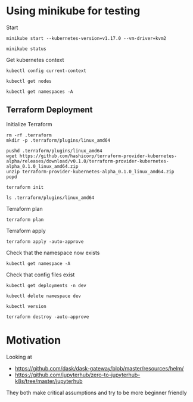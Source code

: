 * Using minikube for testing

Start

#+begin_src shell :results output
  minikube start --kubernetes-version=v1.17.0 --vm-driver=kvm2
#+end_src

#+RESULTS:
: * minikube v1.2.0 on linux (amd64)
: * Creating kvm2 VM (CPUs=2, Memory=2048MB, Disk=20000MB) ...
: * Configuring environment for Kubernetes v1.17.0 on Docker 18.09.6
: * Downloading kubeadm v1.17.0
: * Downloading kubelet v1.17.0
: * Pulling images ...
: * Launching Kubernetes ...
: * Verifying: apiserver proxy etcd scheduler controller dns
: * Done! kubectl is now configured to use "minikube"

#+begin_src shell :results output
  minikube status
#+end_src

#+RESULTS:
: host: Running
: kubelet: Running
: apiserver: Running
: kubectl: Correctly Configured: pointing to minikube-vm at 192.168.39.106

Get kubernetes context

#+begin_src shell :results output
  kubectl config current-context
#+end_src

#+RESULTS:
: minikube

#+begin_src shell
  kubectl get nodes
#+end_src

#+RESULTS:
| NAME     | STATUS | ROLES  | AGE   | VERSION |
| minikube | Ready  | master | 2m59s | v1.17.0 |

#+begin_src shell :results output
  kubectl get namespaces -A
#+end_src

#+RESULTS:
: NAME              STATUS   AGE
: default           Active   3m
: kube-node-lease   Active   3m2s
: kube-public       Active   3m2s
: kube-system       Active   3m2s

** Terraform Deployment

Initialize Terraform

#+begin_src shell :results output :dir kubernetes/deployment
  rm -rf .terraform
  mkdir -p .terraform/plugins/linux_amd64

  pushd .terraform/plugins/linux_amd64
  wget https://github.com/hashicorp/terraform-provider-kubernetes-alpha/releases/download/v0.1.0/terraform-provider-kubernetes-alpha_0.1.0_linux_amd64.zip
  unzip terraform-provider-kubernetes-alpha_0.1.0_linux_amd64.zip
  popd

  terraform init
#+end_src

#+RESULTS:
#+begin_example
~/p/quansight/qhub-terraform-modules/tests/kubernetes/deployment/.terraform/plugins/linux_amd64 ~/p/quansight/qhub-terraform-modules/tests/kubernetes/deployment
Archive:  terraform-provider-kubernetes-alpha_0.1.0_linux_amd64.zip
  inflating: terraform-provider-kubernetes-alpha
~/p/quansight/qhub-terraform-modules/tests/kubernetes/deployment
[0m[1mInitializing modules...[0m
- traefik in ../traefik

[0m[1mInitializing the backend...[0m

[0m[1mInitializing provider plugins...[0m
- Checking for available provider plugins...
- Downloading plugin for provider "kubernetes" (hashicorp/kubernetes) 1.12.0...

The following providers do not have any version constraints in configuration,
so the latest version was installed.

To prevent automatic upgrades to new major versions that may contain breaking
changes, it is recommended to add version = "..." constraints to the
corresponding provider blocks in configuration, with the constraint strings
suggested below.

,* provider.kubernetes: version = "~> 1.12"

[0m[1m[32mTerraform has been successfully initialized![0m[32m[0m
[0m[32m
You may now begin working with Terraform. Try running "terraform plan" to see
any changes that are required for your infrastructure. All Terraform commands
should now work.

If you ever set or change modules or backend configuration for Terraform,
rerun this command to reinitialize your working directory. If you forget, other
commands will detect it and remind you to do so if necessary.[0m
#+end_example

#+begin_src shell :dir kubernetes/deployment/
  ls .terraform/plugins/linux_amd64
#+end_src

#+RESULTS:
| lock.json                                |
| terraform-provider-kubernetes-alpha      |
| terraform-provider-kubernetes_v1.12.0_x4 |

Terraform plan

#+begin_src shell :results output :dir kubernetes/deployment
  terraform plan
#+end_src

#+RESULTS:
#+begin_example
[0m[1mRefreshing Terraform state in-memory prior to plan...[0m
The refreshed state will be used to calculate this plan, but will not be
persisted to local or remote state storage.
[0m

------------------------------------------------------------------------

An execution plan has been generated and is shown below.
Resource actions are indicated with the following symbols:
  [32m+[0m create
[0m
Terraform will perform the following actions:

[1m  # kubernetes_namespace.main[0m will be created[0m[0m
[0m  [32m+[0m[0m resource "kubernetes_namespace" "main" {
      [32m+[0m [0m[1m[0mid[0m[0m = (known after apply)

      [32m+[0m [0mmetadata {
          [32m+[0m [0m[1m[0mgeneration[0m[0m       = (known after apply)
          [32m+[0m [0m[1m[0mname[0m[0m             = "dev"
          [32m+[0m [0m[1m[0mresource_version[0m[0m = (known after apply)
          [32m+[0m [0m[1m[0mself_link[0m[0m        = (known after apply)
          [32m+[0m [0m[1m[0muid[0m[0m              = (known after apply)
        }
    }

[1m  # module.traefik.kubernetes_cluster_role.main[0m will be created[0m[0m
[0m  [32m+[0m[0m resource "kubernetes_cluster_role" "main" {
      [32m+[0m [0m[1m[0mid[0m[0m = (known after apply)

      [32m+[0m [0mmetadata {
          [32m+[0m [0m[1m[0mgeneration[0m[0m       = (known after apply)
          [32m+[0m [0m[1m[0mname[0m[0m             = "terraform-traefik-traefik"
          [32m+[0m [0m[1m[0mresource_version[0m[0m = (known after apply)
          [32m+[0m [0m[1m[0mself_link[0m[0m        = (known after apply)
          [32m+[0m [0m[1m[0muid[0m[0m              = (known after apply)
        }

      [32m+[0m [0mrule {
          [32m+[0m [0m[1m[0mapi_groups[0m[0m = [
              [32m+[0m [0m"",
            ]
          [32m+[0m [0m[1m[0mresources[0m[0m  = [
              [32m+[0m [0m"pods",
              [32m+[0m [0m"services",
              [32m+[0m [0m"endpoints",
              [32m+[0m [0m"secrets",
            ]
          [32m+[0m [0m[1m[0mverbs[0m[0m      = [
              [32m+[0m [0m"get",
              [32m+[0m [0m"list",
              [32m+[0m [0m"watch",
            ]
        }
      [32m+[0m [0mrule {
          [32m+[0m [0m[1m[0mapi_groups[0m[0m = [
              [32m+[0m [0m"extensions",
            ]
          [32m+[0m [0m[1m[0mresources[0m[0m  = [
              [32m+[0m [0m"ingresses",
            ]
          [32m+[0m [0m[1m[0mverbs[0m[0m      = [
              [32m+[0m [0m"get",
              [32m+[0m [0m"list",
              [32m+[0m [0m"watch",
            ]
        }
      [32m+[0m [0mrule {
          [32m+[0m [0m[1m[0mapi_groups[0m[0m = [
              [32m+[0m [0m"extensions",
            ]
          [32m+[0m [0m[1m[0mresources[0m[0m  = [
              [32m+[0m [0m"ingresses/status",
            ]
          [32m+[0m [0m[1m[0mverbs[0m[0m      = [
              [32m+[0m [0m"update",
            ]
        }
      [32m+[0m [0mrule {
          [32m+[0m [0m[1m[0mapi_groups[0m[0m = [
              [32m+[0m [0m"traefik.containo.us",
            ]
          [32m+[0m [0m[1m[0mresources[0m[0m  = [
              [32m+[0m [0m"ingressroutes",
              [32m+[0m [0m"ingressroutetcps",
              [32m+[0m [0m"middlewares",
              [32m+[0m [0m"tlsoptions",
              [32m+[0m [0m"traefikservices",
            ]
          [32m+[0m [0m[1m[0mverbs[0m[0m      = [
              [32m+[0m [0m"get",
              [32m+[0m [0m"list",
              [32m+[0m [0m"watch",
            ]
        }
    }

[1m  # module.traefik.kubernetes_cluster_role_binding.main[0m will be created[0m[0m
[0m  [32m+[0m[0m resource "kubernetes_cluster_role_binding" "main" {
      [32m+[0m [0m[1m[0mid[0m[0m = (known after apply)

      [32m+[0m [0mmetadata {
          [32m+[0m [0m[1m[0mgeneration[0m[0m       = (known after apply)
          [32m+[0m [0m[1m[0mname[0m[0m             = "terraform-traefik-traefik"
          [32m+[0m [0m[1m[0mresource_version[0m[0m = (known after apply)
          [32m+[0m [0m[1m[0mself_link[0m[0m        = (known after apply)
          [32m+[0m [0m[1m[0muid[0m[0m              = (known after apply)
        }

      [32m+[0m [0mrole_ref {
          [32m+[0m [0m[1m[0mapi_group[0m[0m = "rbac.authorization.k8s.io"
          [32m+[0m [0m[1m[0mkind[0m[0m      = "ClusterRole"
          [32m+[0m [0m[1m[0mname[0m[0m      = "terraform-traefik-traefik"
        }

      [32m+[0m [0msubject {
          [32m+[0m [0m[1m[0mapi_group[0m[0m = (known after apply)
          [32m+[0m [0m[1m[0mkind[0m[0m      = "ServiceAccount"
          [32m+[0m [0m[1m[0mname[0m[0m      = "terraform-traefik-traefik"
          [32m+[0m [0m[1m[0mnamespace[0m[0m = "dev"
        }
    }

[1m  # module.traefik.kubernetes_deployment.main[0m will be created[0m[0m
[0m  [32m+[0m[0m resource "kubernetes_deployment" "main" {
      [32m+[0m [0m[1m[0mid[0m[0m               = (known after apply)
      [32m+[0m [0m[1m[0mwait_for_rollout[0m[0m = true

      [32m+[0m [0mmetadata {
          [32m+[0m [0m[1m[0mgeneration[0m[0m       = (known after apply)
          [32m+[0m [0m[1m[0mname[0m[0m             = "terraform-traefik"
          [32m+[0m [0m[1m[0mnamespace[0m[0m        = "dev"
          [32m+[0m [0m[1m[0mresource_version[0m[0m = (known after apply)
          [32m+[0m [0m[1m[0mself_link[0m[0m        = (known after apply)
          [32m+[0m [0m[1m[0muid[0m[0m              = (known after apply)
        }

      [32m+[0m [0mspec {
          [32m+[0m [0m[1m[0mmin_ready_seconds[0m[0m         = 0
          [32m+[0m [0m[1m[0mpaused[0m[0m                    = false
          [32m+[0m [0m[1m[0mprogress_deadline_seconds[0m[0m = 600
          [32m+[0m [0m[1m[0mreplicas[0m[0m                  = 1
          [32m+[0m [0m[1m[0mrevision_history_limit[0m[0m    = 10

          [32m+[0m [0mselector {
              [32m+[0m [0m[1m[0mmatch_labels[0m[0m = {
                  [32m+[0m [0m"app.kubernetes.io/component" = "traefik"
                }
            }

          [32m+[0m [0mstrategy {
              [32m+[0m [0m[1m[0mtype[0m[0m = (known after apply)

              [32m+[0m [0mrolling_update {
                  [32m+[0m [0m[1m[0mmax_surge[0m[0m       = (known after apply)
                  [32m+[0m [0m[1m[0mmax_unavailable[0m[0m = (known after apply)
                }
            }

          [32m+[0m [0mtemplate {
              [32m+[0m [0mmetadata {
                  [32m+[0m [0m[1m[0mgeneration[0m[0m       = (known after apply)
                  [32m+[0m [0m[1m[0mlabels[0m[0m           = {
                      [32m+[0m [0m"app.kubernetes.io/component" = "traefik"
                    }
                  [32m+[0m [0m[1m[0mname[0m[0m             = (known after apply)
                  [32m+[0m [0m[1m[0mresource_version[0m[0m = (known after apply)
                  [32m+[0m [0m[1m[0mself_link[0m[0m        = (known after apply)
                  [32m+[0m [0m[1m[0muid[0m[0m              = (known after apply)
                }

              [32m+[0m [0mspec {
                  [32m+[0m [0m[1m[0mdns_policy[0m[0m                       = "ClusterFirst"
                  [32m+[0m [0m[1m[0mhost_ipc[0m[0m                         = false
                  [32m+[0m [0m[1m[0mhost_network[0m[0m                     = false
                  [32m+[0m [0m[1m[0mhost_pid[0m[0m                         = false
                  [32m+[0m [0m[1m[0mhostname[0m[0m                         = (known after apply)
                  [32m+[0m [0m[1m[0mnode_name[0m[0m                        = (known after apply)
                  [32m+[0m [0m[1m[0mrestart_policy[0m[0m                   = "Always"
                  [32m+[0m [0m[1m[0mservice_account_name[0m[0m             = "terraform-traefik-traefik"
                  [32m+[0m [0m[1m[0mshare_process_namespace[0m[0m          = false
                  [32m+[0m [0m[1m[0mtermination_grace_period_seconds[0m[0m = 60

                  [32m+[0m [0mcontainer {
                      [32m+[0m [0m[1m[0margs[0m[0m                     = [
                          [32m+[0m [0m"--global.checknewversion=False",
                          [32m+[0m [0m"--global.sendanonymoususage=False",
                          [32m+[0m [0m"--ping=true",
                          [32m+[0m [0m"--providers.kubernetescrd",
                          [32m+[0m [0m"--providers.kubernetescrd.throttleduration=2",
                          [32m+[0m [0m"--log.level=WARN",
                          [32m+[0m [0m"--entryPoints.traefik.address=:9000",
                          [32m+[0m [0m"--entryPoints.web.address=:8000",
                          [32m+[0m [0m"--entryPoints.tcp.address=:8786",
                          [32m+[0m [0m"--api.dashboard=true",
                          [32m+[0m [0m"--api.insecure=true",
                        ]
                      [32m+[0m [0m[1m[0mimage[0m[0m                    = "traefik:2.1.3"
                      [32m+[0m [0m[1m[0mimage_pull_policy[0m[0m        = (known after apply)
                      [32m+[0m [0m[1m[0mname[0m[0m                     = "terraform-traefik"
                      [32m+[0m [0m[1m[0mstdin[0m[0m                    = false
                      [32m+[0m [0m[1m[0mstdin_once[0m[0m               = false
                      [32m+[0m [0m[1m[0mtermination_message_path[0m[0m = "/dev/termination-log"
                      [32m+[0m [0m[1m[0mtty[0m[0m                      = false

                      [32m+[0m [0mliveness_probe {
                          [32m+[0m [0m[1m[0mfailure_threshold[0m[0m     = 3
                          [32m+[0m [0m[1m[0minitial_delay_seconds[0m[0m = 10
                          [32m+[0m [0m[1m[0mperiod_seconds[0m[0m        = 10
                          [32m+[0m [0m[1m[0msuccess_threshold[0m[0m     = 1
                          [32m+[0m [0m[1m[0mtimeout_seconds[0m[0m       = 2

                          [32m+[0m [0mhttp_get {
                              [32m+[0m [0m[1m[0mpath[0m[0m   = "/ping"
                              [32m+[0m [0m[1m[0mport[0m[0m   = "9000"
                              [32m+[0m [0m[1m[0mscheme[0m[0m = "HTTP"
                            }
                        }

                      [32m+[0m [0mport {
                          [32m+[0m [0m[1m[0mcontainer_port[0m[0m = 9000
                          [32m+[0m [0m[1m[0mname[0m[0m           = "traefik"
                          [32m+[0m [0m[1m[0mprotocol[0m[0m       = "TCP"
                        }
                      [32m+[0m [0mport {
                          [32m+[0m [0m[1m[0mcontainer_port[0m[0m = 8000
                          [32m+[0m [0m[1m[0mname[0m[0m           = "web"
                          [32m+[0m [0m[1m[0mprotocol[0m[0m       = "TCP"
                        }
                      [32m+[0m [0mport {
                          [32m+[0m [0m[1m[0mcontainer_port[0m[0m = 8786
                          [32m+[0m [0m[1m[0mname[0m[0m           = "tcp"
                          [32m+[0m [0m[1m[0mprotocol[0m[0m       = "TCP"
                        }

                      [32m+[0m [0mreadiness_probe {
                          [32m+[0m [0m[1m[0mfailure_threshold[0m[0m     = 1
                          [32m+[0m [0m[1m[0minitial_delay_seconds[0m[0m = 10
                          [32m+[0m [0m[1m[0mperiod_seconds[0m[0m        = 10
                          [32m+[0m [0m[1m[0msuccess_threshold[0m[0m     = 1
                          [32m+[0m [0m[1m[0mtimeout_seconds[0m[0m       = 2

                          [32m+[0m [0mhttp_get {
                              [32m+[0m [0m[1m[0mpath[0m[0m   = "ping"
                              [32m+[0m [0m[1m[0mport[0m[0m   = "9000"
                              [32m+[0m [0m[1m[0mscheme[0m[0m = "HTTP"
                            }
                        }

                      [32m+[0m [0mresources {
                          [32m+[0m [0mlimits {
                              [32m+[0m [0m[1m[0mcpu[0m[0m    = (known after apply)
                              [32m+[0m [0m[1m[0mmemory[0m[0m = (known after apply)
                            }

                          [32m+[0m [0mrequests {
                              [32m+[0m [0m[1m[0mcpu[0m[0m    = (known after apply)
                              [32m+[0m [0m[1m[0mmemory[0m[0m = (known after apply)
                            }
                        }

                      [32m+[0m [0msecurity_context {
                          [32m+[0m [0m[1m[0mallow_privilege_escalation[0m[0m = true
                          [32m+[0m [0m[1m[0mprivileged[0m[0m                 = false
                          [32m+[0m [0m[1m[0mread_only_root_filesystem[0m[0m  = false
                          [32m+[0m [0m[1m[0mrun_as_group[0m[0m               = 1000
                          [32m+[0m [0m[1m[0mrun_as_user[0m[0m                = 1000
                        }

                      [32m+[0m [0mvolume_mount {
                          [32m+[0m [0m[1m[0mmount_path[0m[0m        = (known after apply)
                          [32m+[0m [0m[1m[0mmount_propagation[0m[0m = (known after apply)
                          [32m+[0m [0m[1m[0mname[0m[0m              = (known after apply)
                          [32m+[0m [0m[1m[0mread_only[0m[0m         = (known after apply)
                          [32m+[0m [0m[1m[0msub_path[0m[0m          = (known after apply)
                        }
                    }

                  [32m+[0m [0mimage_pull_secrets {
                      [32m+[0m [0m[1m[0mname[0m[0m = (known after apply)
                    }

                  [32m+[0m [0mvolume {
                      [32m+[0m [0m[1m[0mname[0m[0m = (known after apply)

                      [32m+[0m [0maws_elastic_block_store {
                          [32m+[0m [0m[1m[0mfs_type[0m[0m   = (known after apply)
                          [32m+[0m [0m[1m[0mpartition[0m[0m = (known after apply)
                          [32m+[0m [0m[1m[0mread_only[0m[0m = (known after apply)
                          [32m+[0m [0m[1m[0mvolume_id[0m[0m = (known after apply)
                        }

                      [32m+[0m [0mazure_disk {
                          [32m+[0m [0m[1m[0mcaching_mode[0m[0m  = (known after apply)
                          [32m+[0m [0m[1m[0mdata_disk_uri[0m[0m = (known after apply)
                          [32m+[0m [0m[1m[0mdisk_name[0m[0m     = (known after apply)
                          [32m+[0m [0m[1m[0mfs_type[0m[0m       = (known after apply)
                          [32m+[0m [0m[1m[0mread_only[0m[0m     = (known after apply)
                        }

                      [32m+[0m [0mazure_file {
                          [32m+[0m [0m[1m[0mread_only[0m[0m   = (known after apply)
                          [32m+[0m [0m[1m[0msecret_name[0m[0m = (known after apply)
                          [32m+[0m [0m[1m[0mshare_name[0m[0m  = (known after apply)
                        }

                      [32m+[0m [0mceph_fs {
                          [32m+[0m [0m[1m[0mmonitors[0m[0m    = (known after apply)
                          [32m+[0m [0m[1m[0mpath[0m[0m        = (known after apply)
                          [32m+[0m [0m[1m[0mread_only[0m[0m   = (known after apply)
                          [32m+[0m [0m[1m[0msecret_file[0m[0m = (known after apply)
                          [32m+[0m [0m[1m[0muser[0m[0m        = (known after apply)

                          [32m+[0m [0msecret_ref {
                              [32m+[0m [0m[1m[0mname[0m[0m      = (known after apply)
                              [32m+[0m [0m[1m[0mnamespace[0m[0m = (known after apply)
                            }
                        }

                      [32m+[0m [0mcinder {
                          [32m+[0m [0m[1m[0mfs_type[0m[0m   = (known after apply)
                          [32m+[0m [0m[1m[0mread_only[0m[0m = (known after apply)
                          [32m+[0m [0m[1m[0mvolume_id[0m[0m = (known after apply)
                        }

                      [32m+[0m [0mconfig_map {
                          [32m+[0m [0m[1m[0mdefault_mode[0m[0m = (known after apply)
                          [32m+[0m [0m[1m[0mname[0m[0m         = (known after apply)
                          [32m+[0m [0m[1m[0moptional[0m[0m     = (known after apply)

                          [32m+[0m [0mitems {
                              [32m+[0m [0m[1m[0mkey[0m[0m  = (known after apply)
                              [32m+[0m [0m[1m[0mmode[0m[0m = (known after apply)
                              [32m+[0m [0m[1m[0mpath[0m[0m = (known after apply)
                            }
                        }

                      [32m+[0m [0mcsi {
                          [32m+[0m [0m[1m[0mdriver[0m[0m            = (known after apply)
                          [32m+[0m [0m[1m[0mfs_type[0m[0m           = (known after apply)
                          [32m+[0m [0m[1m[0mread_only[0m[0m         = (known after apply)
                          [32m+[0m [0m[1m[0mvolume_attributes[0m[0m = (known after apply)
                          [32m+[0m [0m[1m[0mvolume_handle[0m[0m     = (known after apply)

                          [32m+[0m [0mcontroller_expand_secret_ref {
                              [32m+[0m [0m[1m[0mname[0m[0m      = (known after apply)
                              [32m+[0m [0m[1m[0mnamespace[0m[0m = (known after apply)
                            }

                          [32m+[0m [0mcontroller_publish_secret_ref {
                              [32m+[0m [0m[1m[0mname[0m[0m      = (known after apply)
                              [32m+[0m [0m[1m[0mnamespace[0m[0m = (known after apply)
                            }

                          [32m+[0m [0mnode_publish_secret_ref {
                              [32m+[0m [0m[1m[0mname[0m[0m      = (known after apply)
                              [32m+[0m [0m[1m[0mnamespace[0m[0m = (known after apply)
                            }

                          [32m+[0m [0mnode_stage_secret_ref {
                              [32m+[0m [0m[1m[0mname[0m[0m      = (known after apply)
                              [32m+[0m [0m[1m[0mnamespace[0m[0m = (known after apply)
                            }
                        }

                      [32m+[0m [0mdownward_api {
                          [32m+[0m [0m[1m[0mdefault_mode[0m[0m = (known after apply)

                          [32m+[0m [0mitems {
                              [32m+[0m [0m[1m[0mmode[0m[0m = (known after apply)
                              [32m+[0m [0m[1m[0mpath[0m[0m = (known after apply)

                              [32m+[0m [0mfield_ref {
                                  [32m+[0m [0m[1m[0mapi_version[0m[0m = (known after apply)
                                  [32m+[0m [0m[1m[0mfield_path[0m[0m  = (known after apply)
                                }

                              [32m+[0m [0mresource_field_ref {
                                  [32m+[0m [0m[1m[0mcontainer_name[0m[0m = (known after apply)
                                  [32m+[0m [0m[1m[0mquantity[0m[0m       = (known after apply)
                                  [32m+[0m [0m[1m[0mresource[0m[0m       = (known after apply)
                                }
                            }
                        }

                      [32m+[0m [0mempty_dir {
                          [32m+[0m [0m[1m[0mmedium[0m[0m = (known after apply)
                        }

                      [32m+[0m [0mfc {
                          [32m+[0m [0m[1m[0mfs_type[0m[0m      = (known after apply)
                          [32m+[0m [0m[1m[0mlun[0m[0m          = (known after apply)
                          [32m+[0m [0m[1m[0mread_only[0m[0m    = (known after apply)
                          [32m+[0m [0m[1m[0mtarget_ww_ns[0m[0m = (known after apply)
                        }

                      [32m+[0m [0mflex_volume {
                          [32m+[0m [0m[1m[0mdriver[0m[0m    = (known after apply)
                          [32m+[0m [0m[1m[0mfs_type[0m[0m   = (known after apply)
                          [32m+[0m [0m[1m[0moptions[0m[0m   = (known after apply)
                          [32m+[0m [0m[1m[0mread_only[0m[0m = (known after apply)

                          [32m+[0m [0msecret_ref {
                              [32m+[0m [0m[1m[0mname[0m[0m      = (known after apply)
                              [32m+[0m [0m[1m[0mnamespace[0m[0m = (known after apply)
                            }
                        }

                      [32m+[0m [0mflocker {
                          [32m+[0m [0m[1m[0mdataset_name[0m[0m = (known after apply)
                          [32m+[0m [0m[1m[0mdataset_uuid[0m[0m = (known after apply)
                        }

                      [32m+[0m [0mgce_persistent_disk {
                          [32m+[0m [0m[1m[0mfs_type[0m[0m   = (known after apply)
                          [32m+[0m [0m[1m[0mpartition[0m[0m = (known after apply)
                          [32m+[0m [0m[1m[0mpd_name[0m[0m   = (known after apply)
                          [32m+[0m [0m[1m[0mread_only[0m[0m = (known after apply)
                        }

                      [32m+[0m [0mgit_repo {
                          [32m+[0m [0m[1m[0mdirectory[0m[0m  = (known after apply)
                          [32m+[0m [0m[1m[0mrepository[0m[0m = (known after apply)
                          [32m+[0m [0m[1m[0mrevision[0m[0m   = (known after apply)
                        }

                      [32m+[0m [0mglusterfs {
                          [32m+[0m [0m[1m[0mendpoints_name[0m[0m = (known after apply)
                          [32m+[0m [0m[1m[0mpath[0m[0m           = (known after apply)
                          [32m+[0m [0m[1m[0mread_only[0m[0m      = (known after apply)
                        }

                      [32m+[0m [0mhost_path {
                          [32m+[0m [0m[1m[0mpath[0m[0m = (known after apply)
                          [32m+[0m [0m[1m[0mtype[0m[0m = (known after apply)
                        }

                      [32m+[0m [0miscsi {
                          [32m+[0m [0m[1m[0mfs_type[0m[0m         = (known after apply)
                          [32m+[0m [0m[1m[0miqn[0m[0m             = (known after apply)
                          [32m+[0m [0m[1m[0miscsi_interface[0m[0m = (known after apply)
                          [32m+[0m [0m[1m[0mlun[0m[0m             = (known after apply)
                          [32m+[0m [0m[1m[0mread_only[0m[0m       = (known after apply)
                          [32m+[0m [0m[1m[0mtarget_portal[0m[0m   = (known after apply)
                        }

                      [32m+[0m [0mlocal {
                          [32m+[0m [0m[1m[0mpath[0m[0m = (known after apply)
                        }

                      [32m+[0m [0mnfs {
                          [32m+[0m [0m[1m[0mpath[0m[0m      = (known after apply)
                          [32m+[0m [0m[1m[0mread_only[0m[0m = (known after apply)
                          [32m+[0m [0m[1m[0mserver[0m[0m    = (known after apply)
                        }

                      [32m+[0m [0mpersistent_volume_claim {
                          [32m+[0m [0m[1m[0mclaim_name[0m[0m = (known after apply)
                          [32m+[0m [0m[1m[0mread_only[0m[0m  = (known after apply)
                        }

                      [32m+[0m [0mphoton_persistent_disk {
                          [32m+[0m [0m[1m[0mfs_type[0m[0m = (known after apply)
                          [32m+[0m [0m[1m[0mpd_id[0m[0m   = (known after apply)
                        }

                      [32m+[0m [0mquobyte {
                          [32m+[0m [0m[1m[0mgroup[0m[0m     = (known after apply)
                          [32m+[0m [0m[1m[0mread_only[0m[0m = (known after apply)
                          [32m+[0m [0m[1m[0mregistry[0m[0m  = (known after apply)
                          [32m+[0m [0m[1m[0muser[0m[0m      = (known after apply)
                          [32m+[0m [0m[1m[0mvolume[0m[0m    = (known after apply)
                        }

                      [32m+[0m [0mrbd {
                          [32m+[0m [0m[1m[0mceph_monitors[0m[0m = (known after apply)
                          [32m+[0m [0m[1m[0mfs_type[0m[0m       = (known after apply)
                          [32m+[0m [0m[1m[0mkeyring[0m[0m       = (known after apply)
                          [32m+[0m [0m[1m[0mrados_user[0m[0m    = (known after apply)
                          [32m+[0m [0m[1m[0mrbd_image[0m[0m     = (known after apply)
                          [32m+[0m [0m[1m[0mrbd_pool[0m[0m      = (known after apply)
                          [32m+[0m [0m[1m[0mread_only[0m[0m     = (known after apply)

                          [32m+[0m [0msecret_ref {
                              [32m+[0m [0m[1m[0mname[0m[0m      = (known after apply)
                              [32m+[0m [0m[1m[0mnamespace[0m[0m = (known after apply)
                            }
                        }

                      [32m+[0m [0msecret {
                          [32m+[0m [0m[1m[0mdefault_mode[0m[0m = (known after apply)
                          [32m+[0m [0m[1m[0moptional[0m[0m     = (known after apply)
                          [32m+[0m [0m[1m[0msecret_name[0m[0m  = (known after apply)

                          [32m+[0m [0mitems {
                              [32m+[0m [0m[1m[0mkey[0m[0m  = (known after apply)
                              [32m+[0m [0m[1m[0mmode[0m[0m = (known after apply)
                              [32m+[0m [0m[1m[0mpath[0m[0m = (known after apply)
                            }
                        }

                      [32m+[0m [0mvsphere_volume {
                          [32m+[0m [0m[1m[0mfs_type[0m[0m     = (known after apply)
                          [32m+[0m [0m[1m[0mvolume_path[0m[0m = (known after apply)
                        }
                    }
                }
            }
        }
    }

[1m  # module.traefik.kubernetes_manifest.ingress_route[0m will be created[0m[0m
[0m  [32m+[0m[0m resource "kubernetes_manifest" "ingress_route" {
      [32m+[0m [0m[1m[0mmanifest[0m[0m = {
          [32m+[0m [0mapiVersion = "apiextensions.k8s.io/v1beta1"
          [32m+[0m [0mkind       = "CustomResourceDefinition"
          [32m+[0m [0mmetadata   = {
              [32m+[0m [0mname = "ingressroutes.traefik.containo.us"
            }
          [32m+[0m [0mspec       = {
              [32m+[0m [0mgroup   = "traefik.containo.us"
              [32m+[0m [0mnames   = {
                  [32m+[0m [0mkind     = "IngressRoute"
                  [32m+[0m [0mplural   = "ingressroutes"
                  [32m+[0m [0msingular = "ingressroute"
                }
              [32m+[0m [0mscope   = "Namespaced"
              [32m+[0m [0mversion = "v1alpha1"
            }
        }
      [32m+[0m [0m[1m[0mobject[0m[0m   = {
          [32m+[0m [0mapiVersion = "apiextensions.k8s.io/v1beta1"
          [32m+[0m [0mkind       = "CustomResourceDefinition"
          [32m+[0m [0mmetadata   = {
              [32m+[0m [0mname = "ingressroutes.traefik.containo.us"
            }
          [32m+[0m [0mspec       = {
              [32m+[0m [0mconversion            = {
                  [32m+[0m [0mstrategy = "None"
                }
              [32m+[0m [0mgroup                 = "traefik.containo.us"
              [32m+[0m [0mnames                 = {
                  [32m+[0m [0mkind     = "IngressRoute"
                  [32m+[0m [0mlistKind = "IngressRouteList"
                  [32m+[0m [0mplural   = "ingressroutes"
                  [32m+[0m [0msingular = "ingressroute"
                }
              [32m+[0m [0mpreserveUnknownFields = true
              [32m+[0m [0mscope                 = "Namespaced"
              [32m+[0m [0mversion               = "v1alpha1"
              [32m+[0m [0mversions              = [
                  [32m+[0m [0m{
                      [32m+[0m [0mname    = "v1alpha1"
                      [32m+[0m [0mserved  = true
                      [32m+[0m [0mstorage = true
                    },
                ]
            }
        }
    }

[1m  # module.traefik.kubernetes_manifest.ingress_route_tcp[0m will be created[0m[0m
[0m  [32m+[0m[0m resource "kubernetes_manifest" "ingress_route_tcp" {
      [32m+[0m [0m[1m[0mmanifest[0m[0m = {
          [32m+[0m [0mapiVersion = "apiextensions.k8s.io/v1beta1"
          [32m+[0m [0mkind       = "CustomResourceDefinition"
          [32m+[0m [0mmetadata   = {
              [32m+[0m [0mname = "ingressroutetcps.traefik.containo.us"
            }
          [32m+[0m [0mspec       = {
              [32m+[0m [0mgroup   = "traefik.containo.us"
              [32m+[0m [0mnames   = {
                  [32m+[0m [0mkind     = "IngressRouteTCP"
                  [32m+[0m [0mplural   = "ingressroutetcps"
                  [32m+[0m [0msingular = "ingressroutetcp"
                }
              [32m+[0m [0mscope   = "Namespaced"
              [32m+[0m [0mversion = "v1alpha1"
            }
        }
      [32m+[0m [0m[1m[0mobject[0m[0m   = {
          [32m+[0m [0mapiVersion = "apiextensions.k8s.io/v1beta1"
          [32m+[0m [0mkind       = "CustomResourceDefinition"
          [32m+[0m [0mmetadata   = {
              [32m+[0m [0mname = "ingressroutetcps.traefik.containo.us"
            }
          [32m+[0m [0mspec       = {
              [32m+[0m [0mconversion            = {
                  [32m+[0m [0mstrategy = "None"
                }
              [32m+[0m [0mgroup                 = "traefik.containo.us"
              [32m+[0m [0mnames                 = {
                  [32m+[0m [0mkind     = "IngressRouteTCP"
                  [32m+[0m [0mlistKind = "IngressRouteTCPList"
                  [32m+[0m [0mplural   = "ingressroutetcps"
                  [32m+[0m [0msingular = "ingressroutetcp"
                }
              [32m+[0m [0mpreserveUnknownFields = true
              [32m+[0m [0mscope                 = "Namespaced"
              [32m+[0m [0mversion               = "v1alpha1"
              [32m+[0m [0mversions              = [
                  [32m+[0m [0m{
                      [32m+[0m [0mname    = "v1alpha1"
                      [32m+[0m [0mserved  = true
                      [32m+[0m [0mstorage = true
                    },
                ]
            }
        }
    }

[1m  # module.traefik.kubernetes_manifest.middleware[0m will be created[0m[0m
[0m  [32m+[0m[0m resource "kubernetes_manifest" "middleware" {
      [32m+[0m [0m[1m[0mmanifest[0m[0m = {
          [32m+[0m [0mapiVersion = "apiextensions.k8s.io/v1beta1"
          [32m+[0m [0mkind       = "CustomResourceDefinition"
          [32m+[0m [0mmetadata   = {
              [32m+[0m [0mname = "middlewares.traefik.containo.us"
            }
          [32m+[0m [0mspec       = {
              [32m+[0m [0mgroup   = "traefik.containo.us"
              [32m+[0m [0mnames   = {
                  [32m+[0m [0mkind     = "Middleware"
                  [32m+[0m [0mplural   = "middlewares"
                  [32m+[0m [0msingular = "middleware"
                }
              [32m+[0m [0mscope   = "Namespaced"
              [32m+[0m [0mversion = "v1alpha1"
            }
        }
      [32m+[0m [0m[1m[0mobject[0m[0m   = {
          [32m+[0m [0mapiVersion = "apiextensions.k8s.io/v1beta1"
          [32m+[0m [0mkind       = "CustomResourceDefinition"
          [32m+[0m [0mmetadata   = {
              [32m+[0m [0mname = "middlewares.traefik.containo.us"
            }
          [32m+[0m [0mspec       = {
              [32m+[0m [0mconversion            = {
                  [32m+[0m [0mstrategy = "None"
                }
              [32m+[0m [0mgroup                 = "traefik.containo.us"
              [32m+[0m [0mnames                 = {
                  [32m+[0m [0mkind     = "Middleware"
                  [32m+[0m [0mlistKind = "MiddlewareList"
                  [32m+[0m [0mplural   = "middlewares"
                  [32m+[0m [0msingular = "middleware"
                }
              [32m+[0m [0mpreserveUnknownFields = true
              [32m+[0m [0mscope                 = "Namespaced"
              [32m+[0m [0mversion               = "v1alpha1"
              [32m+[0m [0mversions              = [
                  [32m+[0m [0m{
                      [32m+[0m [0mname    = "v1alpha1"
                      [32m+[0m [0mserved  = true
                      [32m+[0m [0mstorage = true
                    },
                ]
            }
        }
    }

[1m  # module.traefik.kubernetes_manifest.tls_option[0m will be created[0m[0m
[0m  [32m+[0m[0m resource "kubernetes_manifest" "tls_option" {
      [32m+[0m [0m[1m[0mmanifest[0m[0m = {
          [32m+[0m [0mapiVersion = "apiextensions.k8s.io/v1beta1"
          [32m+[0m [0mkind       = "CustomResourceDefinition"
          [32m+[0m [0mmetadata   = {
              [32m+[0m [0mname = "tlsoptions.traefik.containo.us"
            }
          [32m+[0m [0mspec       = {
              [32m+[0m [0mgroup   = "traefik.containo.us"
              [32m+[0m [0mnames   = {
                  [32m+[0m [0mkind     = "TLSOption"
                  [32m+[0m [0mplural   = "tlsoptions"
                  [32m+[0m [0msingular = "tlsoption"
                }
              [32m+[0m [0mscope   = "Namespaced"
              [32m+[0m [0mversion = "v1alpha1"
            }
        }
      [32m+[0m [0m[1m[0mobject[0m[0m   = {
          [32m+[0m [0mapiVersion = "apiextensions.k8s.io/v1beta1"
          [32m+[0m [0mkind       = "CustomResourceDefinition"
          [32m+[0m [0mmetadata   = {
              [32m+[0m [0mname = "tlsoptions.traefik.containo.us"
            }
          [32m+[0m [0mspec       = {
              [32m+[0m [0mconversion            = {
                  [32m+[0m [0mstrategy = "None"
                }
              [32m+[0m [0mgroup                 = "traefik.containo.us"
              [32m+[0m [0mnames                 = {
                  [32m+[0m [0mkind     = "TLSOption"
                  [32m+[0m [0mlistKind = "TLSOptionList"
                  [32m+[0m [0mplural   = "tlsoptions"
                  [32m+[0m [0msingular = "tlsoption"
                }
              [32m+[0m [0mpreserveUnknownFields = true
              [32m+[0m [0mscope                 = "Namespaced"
              [32m+[0m [0mversion               = "v1alpha1"
              [32m+[0m [0mversions              = [
                  [32m+[0m [0m{
                      [32m+[0m [0mname    = "v1alpha1"
                      [32m+[0m [0mserved  = true
                      [32m+[0m [0mstorage = true
                    },
                ]
            }
        }
    }

[1m  # module.traefik.kubernetes_manifest.traefik_service[0m will be created[0m[0m
[0m  [32m+[0m[0m resource "kubernetes_manifest" "traefik_service" {
      [32m+[0m [0m[1m[0mmanifest[0m[0m = {
          [32m+[0m [0mapiVersion = "apiextensions.k8s.io/v1beta1"
          [32m+[0m [0mkind       = "CustomResourceDefinition"
          [32m+[0m [0mmetadata   = {
              [32m+[0m [0mname = "traefikservices.traefik.containo.us"
            }
          [32m+[0m [0mspec       = {
              [32m+[0m [0mgroup   = "traefik.containo.us"
              [32m+[0m [0mnames   = {
                  [32m+[0m [0mkind     = "TraefikService"
                  [32m+[0m [0mplural   = "traefikservices"
                  [32m+[0m [0msingular = "traefikservice"
                }
              [32m+[0m [0mscope   = "Namespaced"
              [32m+[0m [0mversion = "v1alpha1"
            }
        }
      [32m+[0m [0m[1m[0mobject[0m[0m   = {
          [32m+[0m [0mapiVersion = "apiextensions.k8s.io/v1beta1"
          [32m+[0m [0mkind       = "CustomResourceDefinition"
          [32m+[0m [0mmetadata   = {
              [32m+[0m [0mname = "traefikservices.traefik.containo.us"
            }
          [32m+[0m [0mspec       = {
              [32m+[0m [0mconversion            = {
                  [32m+[0m [0mstrategy = "None"
                }
              [32m+[0m [0mgroup                 = "traefik.containo.us"
              [32m+[0m [0mnames                 = {
                  [32m+[0m [0mkind     = "TraefikService"
                  [32m+[0m [0mlistKind = "TraefikServiceList"
                  [32m+[0m [0mplural   = "traefikservices"
                  [32m+[0m [0msingular = "traefikservice"
                }
              [32m+[0m [0mpreserveUnknownFields = true
              [32m+[0m [0mscope                 = "Namespaced"
              [32m+[0m [0mversion               = "v1alpha1"
              [32m+[0m [0mversions              = [
                  [32m+[0m [0m{
                      [32m+[0m [0mname    = "v1alpha1"
                      [32m+[0m [0mserved  = true
                      [32m+[0m [0mstorage = true
                    },
                ]
            }
        }
    }

[1m  # module.traefik.kubernetes_service.main[0m will be created[0m[0m
[0m  [32m+[0m[0m resource "kubernetes_service" "main" {
      [32m+[0m [0m[1m[0mid[0m[0m                    = (known after apply)
      [32m+[0m [0m[1m[0mload_balancer_ingress[0m[0m = (known after apply)

      [32m+[0m [0mmetadata {
          [32m+[0m [0m[1m[0mgeneration[0m[0m       = (known after apply)
          [32m+[0m [0m[1m[0mname[0m[0m             = "terraform-traefik"
          [32m+[0m [0m[1m[0mnamespace[0m[0m        = "dev"
          [32m+[0m [0m[1m[0mresource_version[0m[0m = (known after apply)
          [32m+[0m [0m[1m[0mself_link[0m[0m        = (known after apply)
          [32m+[0m [0m[1m[0muid[0m[0m              = (known after apply)
        }

      [32m+[0m [0mspec {
          [32m+[0m [0m[1m[0mcluster_ip[0m[0m                  = (known after apply)
          [32m+[0m [0m[1m[0mexternal_traffic_policy[0m[0m     = (known after apply)
          [32m+[0m [0m[1m[0mpublish_not_ready_addresses[0m[0m = false
          [32m+[0m [0m[1m[0mselector[0m[0m                    = {
              [32m+[0m [0m"app.kubernetes.io/component" = "traefik"
            }
          [32m+[0m [0m[1m[0msession_affinity[0m[0m            = "None"
          [32m+[0m [0m[1m[0mtype[0m[0m                        = "LoadBalancer"

          [32m+[0m [0mport {
              [32m+[0m [0m[1m[0mname[0m[0m        = "web"
              [32m+[0m [0m[1m[0mnode_port[0m[0m   = (known after apply)
              [32m+[0m [0m[1m[0mport[0m[0m        = 8000
              [32m+[0m [0m[1m[0mprotocol[0m[0m    = "TCP"
              [32m+[0m [0m[1m[0mtarget_port[0m[0m = "8000"
            }
          [32m+[0m [0mport {
              [32m+[0m [0m[1m[0mname[0m[0m        = "tcp"
              [32m+[0m [0m[1m[0mnode_port[0m[0m   = (known after apply)
              [32m+[0m [0m[1m[0mport[0m[0m        = 8786
              [32m+[0m [0m[1m[0mprotocol[0m[0m    = "TCP"
              [32m+[0m [0m[1m[0mtarget_port[0m[0m = "8786"
            }
          [32m+[0m [0mport {
              [32m+[0m [0m[1m[0mname[0m[0m        = "traefik"
              [32m+[0m [0m[1m[0mnode_port[0m[0m   = (known after apply)
              [32m+[0m [0m[1m[0mport[0m[0m        = 9000
              [32m+[0m [0m[1m[0mprotocol[0m[0m    = "TCP"
              [32m+[0m [0m[1m[0mtarget_port[0m[0m = "9000"
            }
        }
    }

[1m  # module.traefik.kubernetes_service_account.main[0m will be created[0m[0m
[0m  [32m+[0m[0m resource "kubernetes_service_account" "main" {
      [32m+[0m [0m[1m[0mdefault_secret_name[0m[0m = (known after apply)
      [32m+[0m [0m[1m[0mid[0m[0m                  = (known after apply)

      [32m+[0m [0mmetadata {
          [32m+[0m [0m[1m[0mgeneration[0m[0m       = (known after apply)
          [32m+[0m [0m[1m[0mname[0m[0m             = "terraform-traefik-traefik"
          [32m+[0m [0m[1m[0mnamespace[0m[0m        = "dev"
          [32m+[0m [0m[1m[0mresource_version[0m[0m = (known after apply)
          [32m+[0m [0m[1m[0mself_link[0m[0m        = (known after apply)
          [32m+[0m [0m[1m[0muid[0m[0m              = (known after apply)
        }
    }

[0m[1mPlan:[0m 11 to add, 0 to change, 0 to destroy.[0m
[33m
[1m[33mWarning: [0m[0m[1mQuoted references are deprecated[0m

[0m  on ../traefik/crds.tf line 2, in resource "kubernetes_manifest" "ingress_route":
   2:   provider = [4m"kubernetes-alpha"[0m
[0m
In this context, references are expected literally rather than in quotes.
Terraform 0.11 and earlier required quotes, but quoted references are now
deprecated and will be removed in a future version of Terraform. Remove the
quotes surrounding this reference to silence this warning.

(and 4 more similar warnings elsewhere)
[0m[0m

------------------------------------------------------------------------

Note: You didn't specify an "-out" parameter to save this plan, so Terraform
can't guarantee that exactly these actions will be performed if
"terraform apply" is subsequently run.

#+end_example

Terraform apply

#+begin_src shell :results output :dir kubernetes/deployment
  terraform apply -auto-approve
#+end_src

#+RESULTS:

Check that the namespace now exists

#+begin_src shell :results output :dir kubernetes
  kubectl get namespace -A
#+end_src

#+RESULTS:
: NAME              STATUS   AGE
: default           Active   23m
: dev               Active   39s
: kube-node-lease   Active   23m
: kube-public       Active   23m
: kube-system       Active   23m

Check that config files exist

#+begin_src shell :results output :dir kubernetes
  kubectl get deployments -n dev
#+end_src

#+RESULTS:

#+begin_src shell :results output :dir kubernetes/deployment
  kubectl delete namespace dev
#+end_src

#+RESULTS:
: namespace "dev" deleted

#+begin_src shell :results output :dir kubernetes/deployment
  kubectl version
#+end_src

#+RESULTS:
: Client Version: version.Info{Major:"1", Minor:"17", GitVersion:"v1.17.5", GitCommit:"e0fccafd69541e3750d460ba0f9743b90336f24f", GitTreeState:"archive", BuildDate:"1970-01-01T00:00:01Z", GoVersion:"go1.13.8", Compiler:"gc", Platform:"linux/amd64"}
: Server Version: version.Info{Major:"1", Minor:"17", GitVersion:"v1.17.0", GitCommit:"70132b0f130acc0bed193d9ba59dd186f0e634cf", GitTreeState:"clean", BuildDate:"2019-12-07T21:12:17Z", GoVersion:"go1.13.4", Compiler:"gc", Platform:"linux/amd64"}

#+begin_src shell :results output :dir kubernetes/deployment
  terraform destroy -auto-approve
#+end_src

#+RESULTS:
#+begin_example
[0m[1mmodule.traefik.kubernetes_manifest.ingress_route_tcp: Refreshing state...[0m
[0m[1mmodule.traefik.kubernetes_manifest.middleware: Refreshing state...[0m
[0m[1mmodule.traefik.kubernetes_manifest.ingress_route: Refreshing state...[0m
[0m[1mmodule.traefik.kubernetes_manifest.traefik_service: Refreshing state...[0m
[0m[1mmodule.traefik.kubernetes_manifest.tls_option: Refreshing state...[0m
[0m[1mkubernetes_namespace.main: Refreshing state... [id=dev][0m
[0m[1mmodule.traefik.kubernetes_cluster_role.main: Refreshing state... [id=terraform-traefik-traefik][0m
[0m[1mmodule.traefik.kubernetes_service_account.main: Refreshing state... [id=dev/terraform-traefik-traefik][0m
[0m[1mmodule.traefik.kubernetes_cluster_role_binding.main: Refreshing state... [id=terraform-traefik-traefik][0m
[0m[1mmodule.traefik.kubernetes_deployment.main: Refreshing state... [id=dev/terraform-traefik][0m
[0m[1mmodule.traefik.kubernetes_manifest.traefik_service: Destroying...[0m[0m
[0m[1mmodule.traefik.kubernetes_manifest.middleware: Destroying...[0m[0m
[0m[1mmodule.traefik.kubernetes_manifest.ingress_route: Destroying...[0m[0m
[0m[1mmodule.traefik.kubernetes_manifest.ingress_route_tcp: Destroying...[0m[0m
[0m[1mmodule.traefik.kubernetes_manifest.tls_option: Destroying...[0m[0m
[0m[1mmodule.traefik.kubernetes_manifest.ingress_route: Destruction complete after 0s[0m[0m
[0m[1mmodule.traefik.kubernetes_manifest.tls_option: Destruction complete after 0s[0m[0m
[0m[1mmodule.traefik.kubernetes_manifest.middleware: Destruction complete after 0s[0m[0m
[0m[1mmodule.traefik.kubernetes_manifest.traefik_service: Destruction complete after 0s[0m[0m
[0m[1mmodule.traefik.kubernetes_manifest.ingress_route_tcp: Destruction complete after 0s[0m[0m
[0m[1mmodule.traefik.kubernetes_cluster_role_binding.main: Destroying... [id=terraform-traefik-traefik][0m[0m
[0m[1mkubernetes_namespace.main: Destroying... [id=dev][0m[0m
[0m[1mmodule.traefik.kubernetes_cluster_role_binding.main: Destruction complete after 0s[0m[0m
[0m[1mmodule.traefik.kubernetes_cluster_role.main: Destroying... [id=terraform-traefik-traefik][0m[0m
[0m[1mmodule.traefik.kubernetes_cluster_role.main: Destruction complete after 0s[0m[0m
[0m[1mmodule.traefik.kubernetes_deployment.main: Destroying... [id=dev/terraform-traefik][0m[0m
[0m[1mmodule.traefik.kubernetes_deployment.main: Destruction complete after 0s[0m[0m
[0m[1mmodule.traefik.kubernetes_service_account.main: Destroying... [id=dev/terraform-traefik-traefik][0m[0m
[0m[1mmodule.traefik.kubernetes_service_account.main: Destruction complete after 0s[0m[0m
[0m[1mkubernetes_namespace.main: Destruction complete after 7s[0m[0m
[33m
[1m[33mWarning: [0m[0m[1mQuoted references are deprecated[0m

[0m  on ../traefik/crds.tf line 2, in resource "kubernetes_manifest" "ingress_route":
   2:   provider = [4m"kubernetes-alpha"[0m
[0m
In this context, references are expected literally rather than in quotes.
Terraform 0.11 and earlier required quotes, but quoted references are now
deprecated and will be removed in a future version of Terraform. Remove the
quotes surrounding this reference to silence this warning.

(and 4 more similar warnings elsewhere)
[0m[0m
[0m[1m[32m
Destroy complete! Resources: 10 destroyed.[0m
#+end_example

* Motivation

Looking at
 - https://github.com/dask/dask-gateway/blob/master/resources/helm/
 - https://github.com/jupyterhub/zero-to-jupyterhub-k8s/tree/master/jupyterhub

They both make critical assumptions and try to be more beginner friendly
